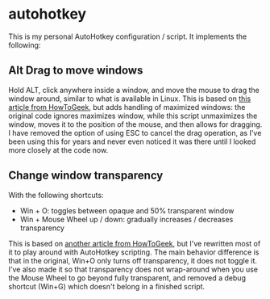 * autohotkey
This is my personal AutoHotkey configuration / script. It implements the following:

** Alt Drag to move windows
Hold ALT, click anywhere inside a window, and move the mouse to drag the window around, similar to what is available in Linux. This is based on [[https://www.howtogeek.com/howto/windows-vista/get-the-linux-altwindow-drag-functionality-in-windows][this article from HowToGeek]], but adds handling of maximized windows: the original code ignores maximizes window, while this script unmaximizes the window, moves it to the position of the mouse, and then allows for dragging. I have removed the option of using ESC to cancel the drag operation, as I've been using this for years and never even noticed it was there until I looked more closely at the code now.

** Change window transparency
With the following shortcuts:

- Win + O: toggles between opaque and 50% transparent window
- Win + Mouse Wheel up / down: gradually increases / decreases transparency

This is based on [[https://www.howtogeek.com/howto/44915/how-to-change-window-transparency-in-windows-7/][another article from HowToGeek]], but I've rewritten most of it to play around with AutoHotkey scripting. The main behavior difference is that in the original, Win+O only turns off transparency, it does not toggle it. I've also made it so that transparency does not wrap-around when you use the Mouse Wheel to go beyond fully transparent, and removed a debug shortcut (Win+G) which doesn't belong in a finished script.
